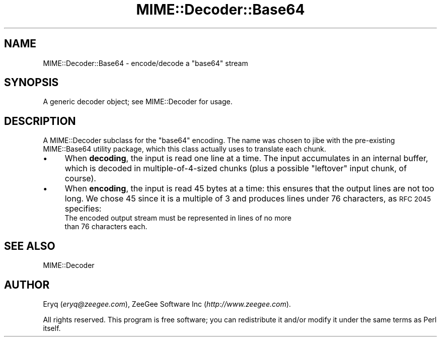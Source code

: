.\" Automatically generated by Pod::Man 4.10 (Pod::Simple 3.35)
.\"
.\" Standard preamble:
.\" ========================================================================
.de Sp \" Vertical space (when we can't use .PP)
.if t .sp .5v
.if n .sp
..
.de Vb \" Begin verbatim text
.ft CW
.nf
.ne \\$1
..
.de Ve \" End verbatim text
.ft R
.fi
..
.\" Set up some character translations and predefined strings.  \*(-- will
.\" give an unbreakable dash, \*(PI will give pi, \*(L" will give a left
.\" double quote, and \*(R" will give a right double quote.  \*(C+ will
.\" give a nicer C++.  Capital omega is used to do unbreakable dashes and
.\" therefore won't be available.  \*(C` and \*(C' expand to `' in nroff,
.\" nothing in troff, for use with C<>.
.tr \(*W-
.ds C+ C\v'-.1v'\h'-1p'\s-2+\h'-1p'+\s0\v'.1v'\h'-1p'
.ie n \{\
.    ds -- \(*W-
.    ds PI pi
.    if (\n(.H=4u)&(1m=24u) .ds -- \(*W\h'-12u'\(*W\h'-12u'-\" diablo 10 pitch
.    if (\n(.H=4u)&(1m=20u) .ds -- \(*W\h'-12u'\(*W\h'-8u'-\"  diablo 12 pitch
.    ds L" ""
.    ds R" ""
.    ds C` ""
.    ds C' ""
'br\}
.el\{\
.    ds -- \|\(em\|
.    ds PI \(*p
.    ds L" ``
.    ds R" ''
.    ds C`
.    ds C'
'br\}
.\"
.\" Escape single quotes in literal strings from groff's Unicode transform.
.ie \n(.g .ds Aq \(aq
.el       .ds Aq '
.\"
.\" If the F register is >0, we'll generate index entries on stderr for
.\" titles (.TH), headers (.SH), subsections (.SS), items (.Ip), and index
.\" entries marked with X<> in POD.  Of course, you'll have to process the
.\" output yourself in some meaningful fashion.
.\"
.\" Avoid warning from groff about undefined register 'F'.
.de IX
..
.nr rF 0
.if \n(.g .if rF .nr rF 1
.if (\n(rF:(\n(.g==0)) \{\
.    if \nF \{\
.        de IX
.        tm Index:\\$1\t\\n%\t"\\$2"
..
.        if !\nF==2 \{\
.            nr % 0
.            nr F 2
.        \}
.    \}
.\}
.rr rF
.\" ========================================================================
.\"
.IX Title "MIME::Decoder::Base64 3"
.TH MIME::Decoder::Base64 3 "2017-04-05" "perl v5.28.2" "User Contributed Perl Documentation"
.\" For nroff, turn off justification.  Always turn off hyphenation; it makes
.\" way too many mistakes in technical documents.
.if n .ad l
.nh
.SH "NAME"
MIME::Decoder::Base64 \- encode/decode a "base64" stream
.SH "SYNOPSIS"
.IX Header "SYNOPSIS"
A generic decoder object; see MIME::Decoder for usage.
.SH "DESCRIPTION"
.IX Header "DESCRIPTION"
A MIME::Decoder subclass for the \f(CW"base64"\fR encoding.
The name was chosen to jibe with the pre-existing MIME::Base64
utility package, which this class actually uses to translate each chunk.
.IP "\(bu" 4
When \fBdecoding\fR, the input is read one line at a time.
The input accumulates in an internal buffer, which is decoded in
multiple\-of\-4\-sized chunks (plus a possible \*(L"leftover\*(R" input chunk,
of course).
.IP "\(bu" 4
When \fBencoding\fR, the input is read 45 bytes at a time: this ensures
that the output lines are not too long.   We chose 45 since it is
a multiple of 3 and produces lines under 76 characters, as \s-1RFC 2045\s0
specifies:
    The encoded output stream must be represented in lines of no more
    than 76 characters each.
.SH "SEE ALSO"
.IX Header "SEE ALSO"
MIME::Decoder
.SH "AUTHOR"
.IX Header "AUTHOR"
Eryq (\fIeryq@zeegee.com\fR), ZeeGee Software Inc (\fIhttp://www.zeegee.com\fR).
.PP
All rights reserved.  This program is free software; you can redistribute 
it and/or modify it under the same terms as Perl itself.
